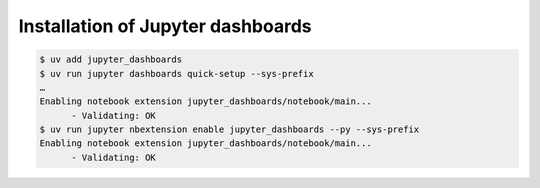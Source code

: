 Installation of Jupyter dashboards
==================================

.. code-block:: console

    $ uv add jupyter_dashboards
    $ uv run jupyter dashboards quick-setup --sys-prefix
    …
    Enabling notebook extension jupyter_dashboards/notebook/main...
          - Validating: OK
    $ uv run jupyter nbextension enable jupyter_dashboards --py --sys-prefix
    Enabling notebook extension jupyter_dashboards/notebook/main...
          - Validating: OK
